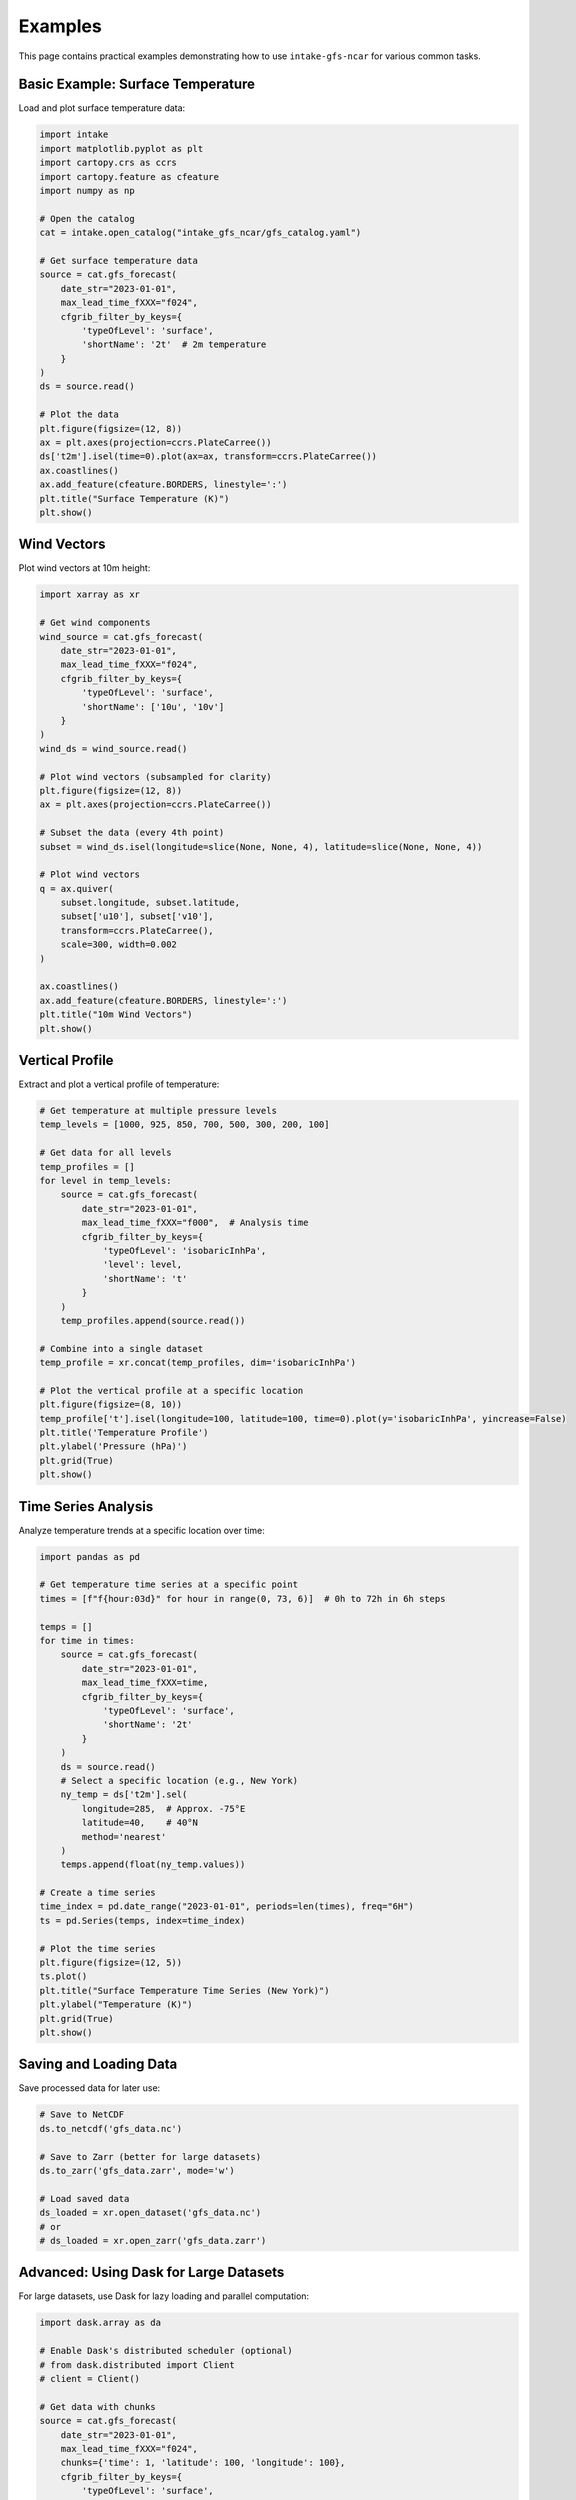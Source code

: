 .. _examples:

Examples
========

This page contains practical examples demonstrating how to use ``intake-gfs-ncar`` for various common tasks.

Basic Example: Surface Temperature
---------------------------------

Load and plot surface temperature data:

.. code-block:: python

   import intake
   import matplotlib.pyplot as plt
   import cartopy.crs as ccrs
   import cartopy.feature as cfeature
   import numpy as np

   # Open the catalog
   cat = intake.open_catalog("intake_gfs_ncar/gfs_catalog.yaml")
   
   # Get surface temperature data
   source = cat.gfs_forecast(
       date_str="2023-01-01",
       max_lead_time_fXXX="f024",
       cfgrib_filter_by_keys={
           'typeOfLevel': 'surface',
           'shortName': '2t'  # 2m temperature
       }
   )
   ds = source.read()
   
   # Plot the data
   plt.figure(figsize=(12, 8))
   ax = plt.axes(projection=ccrs.PlateCarree())
   ds['t2m'].isel(time=0).plot(ax=ax, transform=ccrs.PlateCarree())
   ax.coastlines()
   ax.add_feature(cfeature.BORDERS, linestyle=':')
   plt.title("Surface Temperature (K)")
   plt.show()

Wind Vectors
-----------

Plot wind vectors at 10m height:

.. code-block:: python

   import xarray as xr
   
   # Get wind components
   wind_source = cat.gfs_forecast(
       date_str="2023-01-01",
       max_lead_time_fXXX="f024",
       cfgrib_filter_by_keys={
           'typeOfLevel': 'surface',
           'shortName': ['10u', '10v']
       }
   )
   wind_ds = wind_source.read()
   
   # Plot wind vectors (subsampled for clarity)
   plt.figure(figsize=(12, 8))
   ax = plt.axes(projection=ccrs.PlateCarree())
   
   # Subset the data (every 4th point)
   subset = wind_ds.isel(longitude=slice(None, None, 4), latitude=slice(None, None, 4))
   
   # Plot wind vectors
   q = ax.quiver(
       subset.longitude, subset.latitude,
       subset['u10'], subset['v10'],
       transform=ccrs.PlateCarree(),
       scale=300, width=0.002
   )
   
   ax.coastlines()
   ax.add_feature(cfeature.BORDERS, linestyle=':')
   plt.title("10m Wind Vectors")
   plt.show()

Vertical Profile
---------------

Extract and plot a vertical profile of temperature:

.. code-block:: python

   # Get temperature at multiple pressure levels
   temp_levels = [1000, 925, 850, 700, 500, 300, 200, 100]
   
   # Get data for all levels
   temp_profiles = []
   for level in temp_levels:
       source = cat.gfs_forecast(
           date_str="2023-01-01",
           max_lead_time_fXXX="f000",  # Analysis time
           cfgrib_filter_by_keys={
               'typeOfLevel': 'isobaricInhPa',
               'level': level,
               'shortName': 't'
           }
       )
       temp_profiles.append(source.read())
   
   # Combine into a single dataset
   temp_profile = xr.concat(temp_profiles, dim='isobaricInhPa')
   
   # Plot the vertical profile at a specific location
   plt.figure(figsize=(8, 10))
   temp_profile['t'].isel(longitude=100, latitude=100, time=0).plot(y='isobaricInhPa', yincrease=False)
   plt.title('Temperature Profile')
   plt.ylabel('Pressure (hPa)')
   plt.grid(True)
   plt.show()

Time Series Analysis
-------------------

Analyze temperature trends at a specific location over time:

.. code-block:: python

   import pandas as pd
   
   # Get temperature time series at a specific point
   times = [f"f{hour:03d}" for hour in range(0, 73, 6)]  # 0h to 72h in 6h steps
   
   temps = []
   for time in times:
       source = cat.gfs_forecast(
           date_str="2023-01-01",
           max_lead_time_fXXX=time,
           cfgrib_filter_by_keys={
               'typeOfLevel': 'surface',
               'shortName': '2t'
           }
       )
       ds = source.read()
       # Select a specific location (e.g., New York)
       ny_temp = ds['t2m'].sel(
           longitude=285,  # Approx. -75°E
           latitude=40,    # 40°N
           method='nearest'
       )
       temps.append(float(ny_temp.values))
   
   # Create a time series
   time_index = pd.date_range("2023-01-01", periods=len(times), freq="6H")
   ts = pd.Series(temps, index=time_index)
   
   # Plot the time series
   plt.figure(figsize=(12, 5))
   ts.plot()
   plt.title("Surface Temperature Time Series (New York)")
   plt.ylabel("Temperature (K)")
   plt.grid(True)
   plt.show()

Saving and Loading Data
----------------------

Save processed data for later use:

.. code-block:: python

   # Save to NetCDF
   ds.to_netcdf('gfs_data.nc')
   
   # Save to Zarr (better for large datasets)
   ds.to_zarr('gfs_data.zarr', mode='w')
   
   # Load saved data
   ds_loaded = xr.open_dataset('gfs_data.nc')
   # or
   # ds_loaded = xr.open_zarr('gfs_data.zarr')

Advanced: Using Dask for Large Datasets
-------------------------------------

For large datasets, use Dask for lazy loading and parallel computation:

.. code-block:: python

   import dask.array as da
   
   # Enable Dask's distributed scheduler (optional)
   # from dask.distributed import Client
   # client = Client()
   
   # Get data with chunks
   source = cat.gfs_forecast(
       date_str="2023-01-01",
       max_lead_time_fXXX="f024",
       chunks={'time': 1, 'latitude': 100, 'longitude': 100},
       cfgrib_filter_by_keys={
           'typeOfLevel': 'surface',
           'shortName': '2t'
       }
   )
   
   # This doesn't load the data yet
   ds = source.to_dask()
   
   # Compute mean temperature (triggers computation)
   mean_temp = ds['t2m'].mean().compute()
   print(f"Global mean temperature: {mean_temp.values} K")
